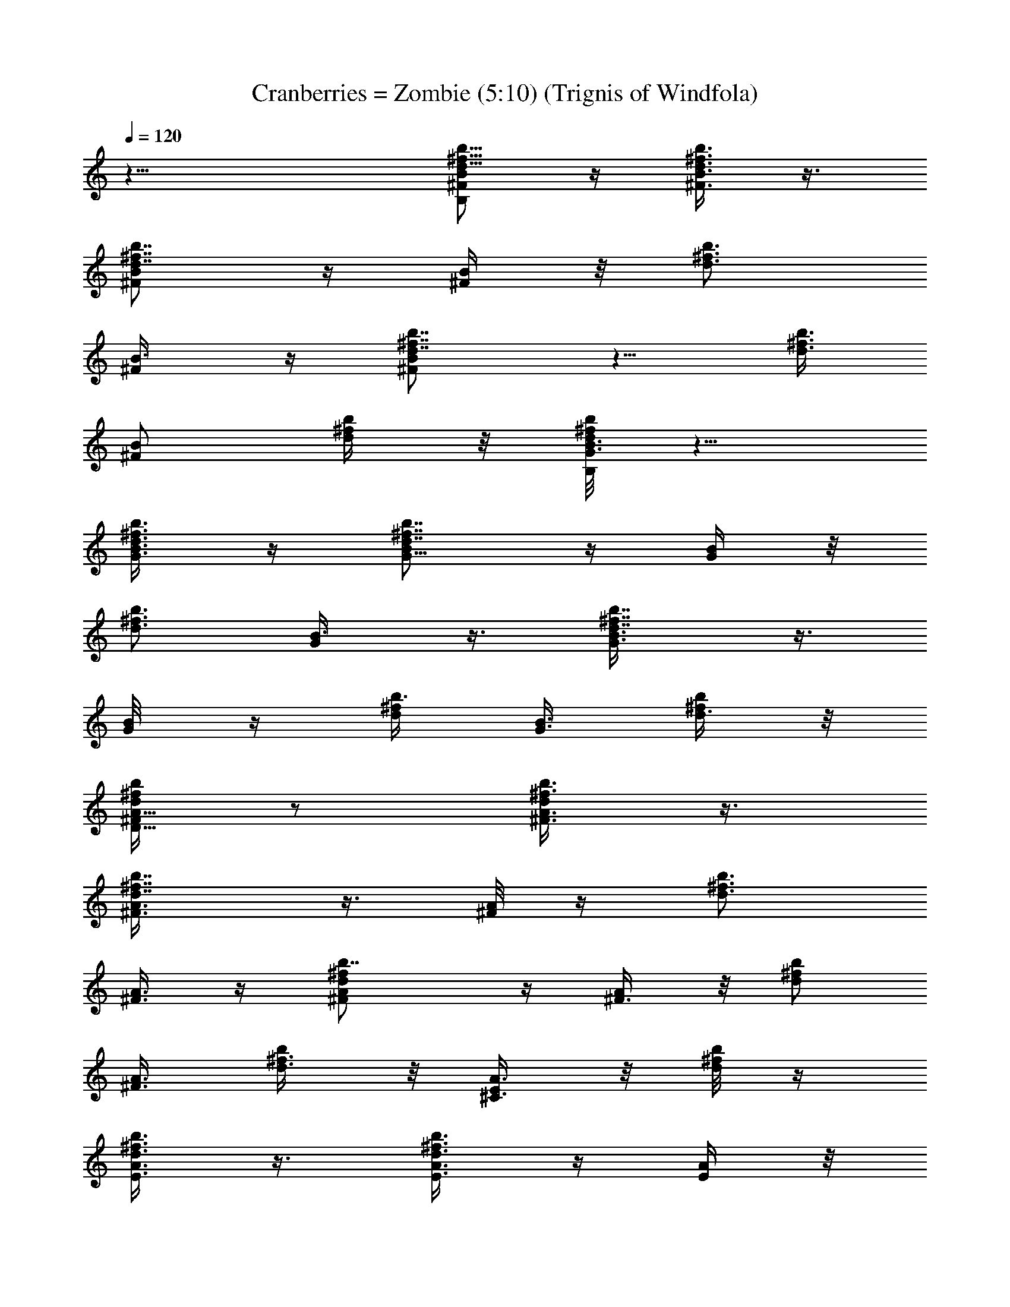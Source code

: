 X:1
T:Cranberries = Zombie (5:10) (Trignis of Windfola)
L:1/4
Q:120
K:C
z23/8 [^F/2^f5/8B/2b5/8d5/8B,] z/4 [^F3/8B3/8^f3/8b3/8d3/8] z3/8
[^F/2^f7/8B/2d7/8b7/8] z/4 [B/4^F/4] z/8 [b3/4d3/4^f3/4z3/8]
[^F/2B3/8] z/4 [^f7/8d7/8b7/8^F/2B/2] z5/8 [d3/8b3/8^f3/8]
[^F/2B/2z3/8] [^f/4d/4b/4] z/8 [b/8^f/8d/8G3/8B3/8B,] z5/8
[G3/8b3/8d3/8^f3/8B3/8] z/4 [G5/8B/2^f7/8b7/8d7/8] z/4 [G/4B/4] z/8
[b3/4^f3/4d3/4z3/8] [G/2B3/8] z3/8 [d7/8b7/8^f7/8G3/8B3/8] z3/8
[G/4B/8] z/4 [b3/8d/2^f/2] [B3/8G3/8z/4] [^f/4d3/8b/4] z/8
[b/4^f/4d/4A5/8^F/2D5/8] z/2 [A3/8^F3/8d/2^f3/8b3/8] z3/8
[^f7/8d7/8A3/8^F3/8b7/8] z3/8 [^F/8A/8] z/4 [d3/4^f3/4b3/4z3/8]
[^F3/8A3/8] z/4 [d^fb7/8^F/2A/2] z/4 [^F3/8A/4] z/8 [d/2b/2^f/2z3/8]
[^F3/8A3/8] [^f3/8d3/8b/4] z/8 [A3/8E/4^C3/8] z/8 [^f/8d/4b/8] z/4
[d3/8^f3/8E3/8A3/8b3/8] z3/8 [E3/8d3/4^f3/4A3/8b3/4] z/4 [E/4A/4] z/8
[d7/8^f7/8b3/4z3/8] [E/2A/2] z/4 [d7/8^f7/8b7/8E3/8A/2] z3/8
[A3/8E/4^C,11/8] z/8 [b/2d/2^f/2z3/8] [A/2E3/8] [b/8^f/8d/8] z/8
[^f5/8B/2b5/8d5/8^F3/8B,3/4] z3/8 [B3/8^f3/8b/2d/2^F/4B,3/4] z/2
[^f7/8B/2d7/8b7/8B,3/4^F3/8] z3/8 [B/4B,3/4^F/8] z/4
[b3/4d3/4^f3/4z3/8] [B3/8B,5/8^F/4] z/2 [^f7/8d7/8b3/4B3/8B,5/8^F/8]
z/2 [B,3/8^F3/8D,3/4] [d3/8b3/8^f3/8] [B/2B,/2^F/8] z/4 [^f/4d/4b/4]
z/8 [b/8^f/8d/4B3/8G3/8G,/2] z5/8 [b3/8d3/8^f3/8B3/8G/4G,/2] z/2
[B/2^f7/8b7/8d5/8G/4G,/2] z3/8 [B/4d/4G/4G,5/8] z/8 [b3/4^f3/4d3/8]
[B/2G3/8d3/8G,5/8] z3/8 [d3/4b7/8^f7/8B3/8G/4G,5/8] z/2
[B/8G3/8d3/8A,5/8] z/4 [b/2d3/8^f/2] [B3/8G/8d/8G,5/8] z/4
[^f/4d/4b/8] z/4 [b/8^f/8d/8A/2D/2D,/2] z/2 [A3/8d/2^f/2b3/8D/4D,5/8]
z/2 [^fdA/2b7/8D3/8D,5/8] z3/8 [A/4D/4D,5/8] z/8 [d3/4^f3/4b3/4z3/8]
[A3/8D3/8D,5/8] z3/8 [d7/8^f7/8b7/8A3/8D/8D,5/8] z/2 [A3/8D3/8E,3/4]
[d5/8b5/8^f5/8z3/8] [A3/8D/4D,5/8] z/8 [^f3/8d3/8b3/8]
[A3/8^C3/8^G3/8^C,/2] [^f/4d/4b/4] z/8 [d/2^f3/8A3/8b3/8^C3/8^G/4]
z/2 [d7/8^f3/4A/2b3/4^G/4^C/4] z/2 [A/8^G/8^C/4^C,/2] z/8
[d7/8^f7/8b7/8z3/8] [A/2^G3/8^C3/8^C,5/8] z3/8
[d^f7/8b7/8A/2^G/4^C/4] z/2 [A3/8^G/4^C/4^C,11/8] z/8
[b/2d/2^f/2z3/8] [A/2^G/4^C/4] z/8 [b/8^f/8d/8] z/4 [b5/8^F/4B,5/8]
z3/8 [a3/4^F/4B,3/4] z/2 [d7/8B,3/4^F3/8] z3/8 [^f3/4B,3/4^F/4] z/2
[b3/4B,5/8^F/4] z/2 [a3/4B,5/8^F/8] z5/8 [d11/8B,3/8^F/4D,5/8] z3/8
[B,/2^F/4] z/2 [b7/8=G3/8d/4G,/2] z/2 [a5/8G/4d/4G,/2] z/2
[d3/4G/4G,/2] z/2 [^f5/8d/8G/4G,/2] z/2 [b7/8G3/8d3/8G,5/8] z3/8
[a7/8d/4G/4G,5/8] z/2 [d3/4G3/8A,5/8] z3/8 [G/4d17/8G,5/8] z/2
[a5/8^f5/8D/2A/4D,5/8] z/2 [^f/2a/2D/8A/4D,/2] z/2
[d7/2^f5/8a5/8A3/8D/2D,5/8] z3/8 [a^f11/8A/4D/4D,5/8] z/2
[D3/8A3/8D,5/8] z3/8 [^f5/4a5/4A/4D/4D,5/8] z/2 [D3/8A/4E,5/8] z3/8
[d13/8^f3/4a/4A/4D/4D,3/4] z/2 [b3/4^C3/8^G3/8^C,5/8] z3/8
[a^C3/8^G/4^C,/2] z/2 [d11/8^G/4^C/4^C,/2] z/2 [^G/8^C/4^C,/2] z5/8
[b3/4^G/4^C/4^C,/2] z3/8 [a3/2^G/4^C/4^C,5/8] z/2 [^G/4^C/4] z/2
[d3/4^G/4^C/4] z/2 [b33/8d35/8^f33/8B,3/4^F3/4B/4] z/2
[B,11/8B/4^F5/8] z3/8 [B3/8^F3/4] z3/8 [B,3/4B3/8^F3/4] z3/8
[B,3/4B/4^F3/4] z/2 [B,3/2B/4^F5/2] z/2 [^f3/4b21/4d11/8]
[g37/8B,7/8z5/8] [G,/2d3/4=G/4] z/2 [G,5/4G3/8d3/4] z3/8 [G3/8d3/4]
z3/8 [G,/2d3/4G/4] z/2 [G,/2G/4d5/8] z3/8 [G,5/4d3/8G3/8] z3/8
[g3/4b27/4d3/2] [^f3/4G,3/8] z3/8 [^f3/2D,/2A/4d3/4] z/2
[g5/8D,9/8A/4d3/4] z/2 [^f11/8A/4d5/8] z3/8 [e3/4D,/2A3/8d3/4] z3/8
[^f11/4D,5/8A3/8d3/4] z3/8 [D,A/4d3/4] z/2 [d3/4A/4] z/2
[e11/8D,/2A/4d3/4] z3/8 [b^C,5/8^c3/8] z3/8 [a7/8^c3/4^C,9/8^G3/8]
z3/8 [d4^G3/8^c/4] z/2 [^f13/4^c3/4^C,/2^G3/8] z3/8
[a5/4^C,/2^G/4^c/4] z/2 [^C,9/8^G/4^c/4] z3/8 [a3/2^G3/8^c3/8] z3/8
[^C,/2^c3/8^G3/8] z3/8 [b17/4d17/4^f35/8B,/2] z/4 B,9/8 z/4 B,5/8 z/8
B,/2 z/4 [B,z3/4] [^f43/8b43/8d43/8z3/4] [g37/8B,/4] z/2 G,/2 z/8
G,5/4 z/4 G,/2 z/4 G,/2 z/4 [G,9/8z5/8] [g3/4b27/4d59/8] [^f51/8G,/2]
z/4 D,/2 z/4 D,9/8 z3/8 D,/2 z/8 D,5/8 z/8 D, z/2 D,5/8 z/8
[b7/8^C,/2] z/8 [a7/8^C,5/4z3/4] [d4z3/4] [^f13/4^C,/2] z/4 ^C,/2 z/4
^C,9/8 z/4 ^C,5/8 z/8 [b17/4d17/4^f17/4B,/2] z/4 B,9/8 z3/8 B,/2 z/8
B,5/8 z/8 [B,z3/4] [^f3/4b43/8d43/8] [g37/8B,/4] z/2 G,/2 z/4 G,9/8
z/4 G,/2 z/4 G,5/8 z/8 [G,9/8z3/4] [g5/8b53/8d29/4] [^f51/8G,/2] z/4
D,/2 z/4 D,9/8 z3/8 D,/2 z/4 D,/2 z/8 D,9/8 z3/8 D,5/8 z/8 [b^C,/2]
z/4 [a3/4^C,9/8z5/8] [d4z3/4] [^f13/4^C,/2] z/4 ^C,/2 z/4 ^C,9/8 z3/8
^C,/2 z/8 [b17/4d17/4^f17/4B,5/8B/4^F3/8] z/2 [B,9/8B3/8^F3/8] z3/8
[B3/8^F3/8] z3/8 [B,/2B/4^F/4] z/2 [B,/2B/4^F/4] z3/8 [B,B/4^F3/8]
z/2 [^f3/4b43/8d3/2] [g19/4B,/4] z/2 [G,/2d3/4=G/8] z5/8
[G,5/4G/4d3/4] z/2 [G/4d5/8] z3/8 [G,5/8d3/4G3/8] z3/8
[G,5/8G3/8d3/4] z3/8 [G,9/8d/4G/4] z/2 [g3/4b53/8d11/8] [^f25/4G,3/8]
z/4 [D,5/8A3/8d3/4] z3/8 [D,9/8A3/8d3/4] z3/8 [A3/8d3/4] z3/8
[D,/2A3/8d3/4] z3/8 [D,/2A/4d3/4] z/2 [D,A/4d5/8] z3/8 [d3/4A3/8]
z3/8 [D,5/8A3/8d7/8] z3/8 [b^C,5/8^c/4] z/2 [a3/4^C,9/8^c/4^G/4] z/2
[d4^G/4^c/4] z3/8 [^f13/4^C,5/8^c3/8^G3/8] z3/8 [^C,5/8^G3/8^c/4] z/2
[^C,5/4^G3/8^c/4] z/2 [^G/4^c/4] z/2 [^C,/2^c3/8^G3/8] z3/8
[b33/8d33/8^f33/8B,/2B/8^F/4] z/2 [B,9/8B3/8^F3/8] z3/8 [B3/8^F3/8]
z3/8 [B,/2B/4^F/4] z/2 [B,/2B/4^F/4] z/2 [B,7/8B/4^F/4] z3/8
[^f3/4b43/8d3/2] [g19/4B,3/8] z3/8 [G,/2d3/4=G/4] z/2 [G,5/4G/4d3/4]
z/2 [G/4d3/4] z/2 [G,/2d5/8G/4] z3/8 [G,5/8G3/8d3/4] z3/8
[G,9/8d/4G3/8] z/2 [g3/4b53/8d3/2] [^f51/8G,3/8] z3/8 [D,/2A/4d5/8]
z3/8 [D,9/8A3/8d3/4] z3/8 [A3/8d3/4] z3/8 [D,/2A3/8d3/4] z3/8
[D,/2A/4d3/4] z/2 [D,A/4d3/4] z/2 [d5/8A/4] z3/8 [D,5/8A3/8d7/8] z3/8
[b^C,5/8^c/4] z/2 [a3/4^C,9/8^c/4^G/4] z/2 [d17/8^G/4^c/4] z/2
[^f11/8^C,/2^c/4^G/4] z3/8 [E/2A/2^C,5/8^G3/8^c/4] z/2
[d9/8^f9/8b7/8E/2A/2^C,3/4] z/4 [A3/8E/4^C,3/4^G3/8^c/4] z/8
[b/2d3/4^f3/4z3/8] [A/2E/2^C,5/8^c3/8^G3/8] [b/8^f/8d/8] z/4
[^f/2B/2b/2d/2^F3/8B,3/4] z3/8 [B3/8^f3/8b3/8d3/8^F/8B,5/8] z/2
[^f7/8B5/8d7/8b7/8B,3/4^F3/8] z3/8 [B3/8B,3/4^F/4] z/8
[b3/4d3/4^f3/4z3/8] [B/2B,5/8^F/4] z/2 [^f7/8d7/8b7/8B3/8B,5/8^F/8]
z5/8 [B,3/8^F/4D,5/8] z/8 [d3/8b/4^f3/8] [B/2B,5/8^F/4] z/8
[^f/4d/4b/4] z/8 [b/4^f/4d3/8B3/8=G3/8G,5/8] z/2
[b3/8d3/8^f3/8B3/8G/4G,/2] z/2 [B/2^f7/8b7/8d3/4G/4G,/2] z/2
[B/8d/4G/4G,/2] z/4 [b5/8^f5/8d3/8] [B3/8G/4d3/8G,/2] z3/8
[d3/4b7/8^f7/8B3/8G/4G,3/4] z/2 [B/8G3/8d3/8A,3/4] z/4 [b/2d3/8^f/2]
[B3/8G/4d/8G,5/8] z/4 [^f/4d/4b/4] z/8 [b/8^f/8d/8A/2D/2D,5/8] z5/8
[A3/8d3/8^f3/8b/4D/8D,/2] z/2 [^fdA/2b7/8D/2D,5/8] z/4 [A/4D/4D,5/8]
z/8 [d7/8^f3/4b3/4z3/8] [A3/8D3/8D,5/8] z3/8
[d7/8^f7/8b7/8A/2D/4D,5/8] z/2 [A/4D3/8E,5/8] z/8 [d/2b/2^f/2z3/8]
[A3/8D/4D,5/8] [^f3/8d3/8b3/8] [A3/8^C3/8^G3/8^C,5/8] [^f/4d/4b/4]
z/8 [d/2^f3/8A3/8b3/8^C3/8^G/4] z/2 [d7/8^f7/8A/2b3/4^G/4^C/4] z/2
[A/8^G/4^C/4^C,/2] z/4 [d3/4^f3/4b3/4z3/8] [A3/8^G/4^C/4^C,/2] z3/8
[d^fbA/2^G/4^C/4] z/2 [A3/8^G/4^C/4^C,3/2] z/8 [b/2d/2^f/2z3/8]
[A/2^G/4^C/4] z/8 [b/4^f/8d/8] z/4 [^f/2B/2b/2d/2^F3/8B,3/4] z3/8
[B3/8^f3/8b3/8d3/8^F/4B,5/8] z/2 [^f3/4B/2d7/8b3/4B,5/8^F/4] z3/8
[B3/8B,3/4^F/4] z/8 [b7/8d7/8^f3/4z3/8] [B/2B,5/8^F/4] z/2
[^f7/8d7/8b7/8B3/8B,5/8^F/4] z/2 [B,3/8^F/4D,5/8] z/8 [d3/8b/4^f3/8]
z/8 [B3/8B,/2^F/8] z/4 [^f/8d/4b/8] z/8 [b/4^f/4d3/8B/2=G/2G,5/8] z/2
[b3/8d/2^f3/8B3/8G/4G,5/8] z/2 [B/2^f7/8b7/8d3/4G3/8G,5/8] z3/8
[B/8d/4G/4G,5/8] z/4 [b3/4^f5/8d3/8] [B3/8G/4d3/8G,/2] z/2
[d5/8b3/4^f7/8B/4G/8G,5/8] z/2 [B/8G3/8d3/8A,3/4] z/4 [b/2d3/8^f/2]
[B/2G/4d/8G,5/8] z/4 [^f/4d/4b/4] z/8 [b/8^f/8d/8A/2D5/8D,5/8] z5/8
[A3/8d3/8^f3/8b3/8D/4D,/2] z/2 [^f7/8d7/8A3/8b7/8D3/8D,5/8] z/4
[A/4D/4D,5/8] z/8 [d7/8^f7/8b3/4z3/8] [A3/8D3/8D,5/8] z3/8
[d7/8^f7/8b7/8A/2D/4D,3/4] z/2 [A3/8D3/8E,5/8] [d/2b/2^f/2z3/8]
[A3/8D/4D,5/8] z/8 [^f/4d/4b/4] z/8 [A3/8^C3/8^G/4^C,/2] [^f/4d/4b/4]
z/8 [d/2^f/2A/2b3/8^C3/8^G3/8] z3/8 [d7/8^f7/8A/2b3/4^G/4^C3/8] z/2
[A/4^G/4^C/4^C,/2] z/8 [d3/4^f3/4b3/4z3/8] [A3/8^G/4^C/4^C,/2] z/2
[d7/8^f7/8b7/8A3/8^G/8^C/4] z/2 [A3/8^G/4^C3/8^C,3/2] z/8
[b5/8d5/8^f5/8z3/8] [A/2^G/4^C/4] z/8 [b/4^f/8d/8] z/4
[^f5/8B/2b/2d5/8^F3/8B,3/4] z3/8 [B3/8^f3/8b3/8d3/8^F/4B,5/8] z/2
[^f7/8B/2d7/8b3/4B,5/8^F3/8] z3/8 [B/4B,5/8^F/8] z/8
[b7/8d7/8^f7/8z3/8] [B/2B,5/8^F3/8] z3/8 [^f7/8d7/8b7/8B/2B,3/4^F/4]
z/2 [B,3/8^F3/8D,3/4] [d3/8b3/8^f3/8] [B3/8B,/2^F/8] z/4 [^f/4d/4b/8]
z/4 [b/8^f/8d/4B3/8=G3/8G,/2] z/2 [b/2d/2^f/2B3/8G/4G,5/8] z/2
[B/2^f7/8b7/8d3/4G3/8G,5/8] z3/8 [B/8d/4G/4G,5/8] z/4 [b3/4^f3/4d3/8]
[B3/8G/4d3/8G,/2] z/2 [d3/4b7/8^f7/8B/4G/4G,5/8] z/2
[B/8G3/8d/4A,5/8] z/8 [b/2d3/8^f5/8] [B/2G/4d/4G,3/4] z/8
[^f/4d3/8b/4] z/8 [b/4^f/4d/4A/2D5/8D,5/8] z/2
[A3/8d3/8^f3/8b3/8D/4D,/2] z/2 [^f7/8d7/8A3/8b7/8D3/8D,5/8] z3/8
[A/8D/8D,/2] z/4 [d3/4^f3/4b3/4z/4] [A/2D3/8D,5/8] z3/8
[d^f7/8b7/8A/2D/4D,3/4] z/2 [A3/8D3/8E,5/8] [d/2b/2^f/2z3/8]
[A3/8D/4D,5/8] z/8 [^f/4d3/8b/4] z/8 [A3/8^C3/8^G3/8^C,/2]
[^f/8d/4b/8] z/4 [d3/8^f3/8A3/8b3/8^C/4^G/4] z3/8
[d7/8^f7/8A/2b7/8^G3/8^C3/8] z3/8 [A/4^G/4^C/4^C,/2] z/8
[d7/8^f3/4b3/4z3/8] [A3/8^G/4^C/4^C,/2] z/2
[d7/8^f7/8b7/8A/2^G/4^C/4] z/2 [A3/8^G/4^C/4^C,11/8] z/8
[b/2d/2^f/2z/4] [A/2^G/4^C/4] z/8 [b/4^f/4d/4] z/8
[b17/4d17/4^f17/4B,3/4^F3/4B/4] z/2 [B,3/2B3/8^F3/4] z3/8 [B3/8^F3/4]
z3/8 [B,3/4B/4^F3/4] z/2 [B,5/8B/4^F5/8] z3/8 [B,3/2B/4^F5/2] z/2
[^f3/4b43/8d3/2] [g19/4B,z3/4] [G,/2d3/4=G/8] z5/8 [G,5/4G/4d5/8]
z3/8 [G3/8d3/4] z3/8 [G,/2d3/4G3/8] z3/8 [G,5/8G3/8d3/4] z3/8
[G,9/8d/4G/4] z/2 [g5/8b53/8d11/8] z/8 [^f5/8G,3/8] z/4
[^f3/2D,/2A3/8d3/4] z3/8 [g3/4D,9/8A3/8d3/4] z3/8 [^f3/2A3/8d3/4]
z3/8 [e5/8D,/2A/4d3/4] z/2 [^f21/8D,/2A/4d5/8] z3/8 [D,9/8A3/8d3/4]
z3/8 [d3/4A3/8] z3/8 [e11/8D,5/8A3/8d3/4] z3/8 [b^C,/2^c/4] z/2
[a3/4^c5/8^C,9/8^G/4] z/2 [d31/8^G/4^c/4] z3/8
[^f13/4^c3/4^C,/2^G3/8] z3/8 [a5/4^C,/2^G3/8^c/4] z/2
[^C,9/8^G3/8^c/4] z/2 [a3/2^G/4^c/4] z/2 [^C,/2^c3/8^G/4] z3/8
[b17/4d17/4^f35/8B,5/8B/4^F3/8] z/2 [B,9/8B3/8^F3/8] z3/8 [B3/8^F3/8]
z3/8 [B,/2B/4^F/4] z/2 [B,/2B/4^F/4] z/2 [B,7/8B/4^F/4] z3/8
[^f43/8b43/8d3/2z3/4] [g19/4B,/4] z/2 [G,/2d3/4=G/8] z5/8
[G,5/4G/4d3/4] z/2 [G/4d5/8] z3/8 [G,5/8d3/4G3/8] z3/8
[G,5/8G3/8d3/4] z3/8 [G,9/8d/4G/4] z/2 [g3/4b53/8d3/2] [^f25/4G,3/8]
z3/8 [D,/2A/4d5/8] z3/8 [D,9/8A3/8d3/4] z3/8 [A3/8d3/4] z3/8
[D,/2A3/8d3/4] z3/8 [D,/2A/4d3/4] z/2 [D,A/4d5/8] z3/8 [d3/4A3/8]
z3/8 [D,5/8A3/8d7/8] z3/8 [b^C,5/8^c/4] z/2 [a3/4^C,9/8^c/4^G/4] z/2
[d4^G/4^c/4] z/2 [^f25/8^C,/2^c/4^G/4] z3/8 [^C,5/8^G3/8^c/4] z/2
[^C,5/4^G3/8^c/4] z/2 [^G3/8^c/4] z/2 [^C,/2^c3/8^G3/8] z3/8
[b33/8d33/8^f33/8B,/2B/8^F/4] z/2 [B,9/8B3/8^F3/8] z3/8 [B3/8^F3/8]
z3/8 [B,/2B/4^F/4] z/2 [B,/2B/4^F/4] z/2 [B,7/8B/4^F/4] z/2
[^f3/4b21/4d11/8z5/8] [g19/4B,3/8] z3/8 [G,/2d3/4=G/4] z/2
[G,5/4G3/8d3/4] z3/8 [G/4d3/4] z/2 [G,/2d5/8G/4] z3/8 [G,5/8G3/8d3/4]
z3/8 [G,9/8d3/8G3/8] z3/8 [g3/4b27/4d3/2] [^f51/8G,3/8] z3/8
[D,/2A/4d3/4] z/2 [D,9/8A/4d5/8] z3/8 [A3/8d3/4] z3/8 [D,/2A3/8d3/4]
z3/8 [D,5/8A/4d3/4] z/2 [D,A/4d3/4] z/2 [d5/8A/4] z3/8
[D,5/8A3/8d7/8] z3/8 [b^C,5/8^c/4] z/2 [a7/8^C,9/8^c/4^G/4] z/2
[d4^G/4^c/4] z/2 [^f13/4^C,/2^c/4^G/4] z/2 [^C,/2^G/4^c/4] z3/8
[^C,5/4^G3/8^c3/8] z3/8 [^G3/8^c/4] z/2 [^C,/2^c3/8^G3/8] z3/8
[b33/8d17/4^f33/8B,/2B/4^F/4] z/2 [B,9/8B/4^F/4] z3/8 [B3/8^F/2] z3/8
[B,/2B3/8^F/4] z/2 [B,/2B/4^F/4] z/2 [B,7/8B/4^F/4] z/2
[^f3/4b21/4d11/8] [g37/8B,/4] z3/8 [G,/2d3/4=G/4] z/2 [G,5/4G3/8d3/4]
z3/8 [G3/8d3/4] z3/8 [G,/2d3/4G/4] z/2 [G,/2G/4d5/8] z3/8
[G,5/4d3/8G3/8] z3/8 [g3/4b27/4d3/2] [^f51/8G,3/8] z3/8 [D,/2A/4d3/4]
z/2 [D,9/8A/4d3/4] z/2 [A/4d5/8] z3/8 [D,/2A3/8d3/4] z3/8
[D,5/8A3/8d3/4] z3/8 [D,A/4d3/4] z/2 [d3/4A/4] z/2 [D,/2A/4d3/4] z3/8
[b^C,5/8^c3/8] z3/8 [a7/8^C,9/8^c/4^G3/8] z/2 [d4^G3/8^c/4] z/2
[^f13/4^C,/2^c/4^G3/8] z/2 [^C,/2^G/4^c/4] z/2 [^C,9/8^G/4^c/4] z3/8
[^G3/8^c3/8] z3/8 [^C,/2^c3/8^G3/8] z3/8
[b17/4d17/4^f17/4B,/2B/4^F/4] z/2 [B,9/8B3/8^F3/8] z3/8 [B/4^F3/8]
z3/8 [B,5/8B3/8^F3/8] z3/8 [B,/2B3/8^F/4] z/2 [B,B/4^F/4] z/2
[^f3/4b43/8d3/2] [g37/8B,/4] z/2 [G,/2d5/8=G/8] z/2 [G,5/4G3/8d3/4]
z3/8 [G3/8d3/4] z3/8 [G,/2d3/4G/4] z/2 [G,/2G/4d3/4] z/2
[G,9/8d/4G/4] z3/8 [g3/4b27/4d3/2] [^f51/8G,/2] z/4 [D,/2A3/8d3/4]
z3/8 [D,9/8A3/8d3/4] z3/8 [A/4d3/4] z/2 [D,/2A/4d5/8] z3/8
[D,5/8A3/8d3/4] z3/8 [D,A3/8d3/4] z3/8 [d3/4A/4] z/2 [D,5/8A/4d3/4]
z/2 [b7/8^C,/2^c/4] z3/8 [a7/8^C,5/4^c/4^G3/8] z/2 [d9/4^G3/8^c/4]
z/2 [^f3/2^C,/2^c/4^G3/8] z/2 [E3/8A3/8^C,/2^G/4^c/4] z/2
[d^fb7/8E3/8A/2^C,3/4] z3/8 [A3/8E/4^C,5/8^G/4^c/4]
[b5/8d3/4^f3/4z3/8] [A/2E/2^C,3/4^c3/8^G3/8] [b/4^f/4d/4] z/8
[^f5/8B/2b5/8d5/8^F3/8B,3/4] z3/8 [B3/8^f3/8b3/8d3/8^F/4B,5/8] z/2
[^f7/8B/2d7/8b7/8B,3/4^F3/8] z3/8 [B/4B,5/8^F/8] z/4
[b3/4d3/4^f3/4z/4] [B/2B,5/8^F3/8] z3/8 [^f7/8d7/8b7/8B/2B,3/4^F/4]
z/2 [B,3/8^F3/8D,3/4] [d3/8b3/8^f3/8] [B3/8B,/2^F/8] z/4 [^f/4d/4b/4]
z/8 [b/8^f/8d/4B3/8=G3/8G,/2] z5/8 [b3/8d3/8^f3/8B/4G/8G,/2] z/2
[B/2^f7/8b7/8d3/4G3/8G,5/8] z3/8 [B/4d/4G/4G,5/8] z/8 [b3/4^f3/4d3/8]
[B3/8G3/8d3/8G,5/8] z3/8 [d3/4b7/8^f7/8B3/8G/4G,5/8] z/2
[B/8G3/8d/4A,5/8] z/4 [b3/8d/4^f/2] [B/2G/4d/4G,3/4] z/8
[^f/4d3/8b/4] z/8 [b/4^f/4d/4A/2D5/8D,5/8] z/2
[A3/8d3/8^f3/8b3/8D/4D,5/8] z/2 [^f7/8d7/8A3/8b7/8D3/8D,5/8] z3/8
[A/8D/4D,5/8] z/4 [d3/4^f3/4b3/4z3/8] [A3/8D3/8D,/2] z/4
[d^fb7/8A/2D/4D,3/4] z/2 [A3/8D3/8E,5/8] [d/2b/2^f/2z3/8]
[A3/8D/4D,5/8] z/8 [^f3/8d3/8b/4] z/8 [A3/8^C3/8^G3/8^C,/2]
[^f/8d/4b/8] z/4 [d3/8^f3/8A3/8b3/8^C/4^G/4] z3/8
[d7/8^f7/8A/2b7/8^G3/8^C3/8] z3/8 [A/4^G/4^C/4^C,/2] z/8
[d7/8^f7/8b3/4z3/8] [A3/8^G/4^C/4^C,/2] z/2
[d7/8^f7/8b7/8A/2^G/4^C/4] z/2 [A3/8^G/4^C/4^C,11/8] z/8
[b/2d/2^f/2z3/8] [A3/8^G/8^C/8] z/8 [b/4^f/4d/4] z/8
[^f5/8B/2b5/8d5/8^F3/8B,3/4] z3/8 [B3/8^f3/8b3/8d/2^F/4B,5/8] z/2
[^f7/8B/2d7/8b7/8B,3/4^F3/8] z3/8 [B/4B,3/4^F/8] z/4
[b3/4d3/4^f3/4z3/8] [B3/8B,5/8^F/4] z3/8 [^fd7/8b7/8B/2B,3/4^F/4] z/2
[B,3/8^F3/8D,3/4] [d3/8b3/8^f3/8] [B/2B,/2^F/8] z/4 [^f/4d/4b/4] z/8
[b/8^f/8d/4B3/8=G3/8G,/2] z5/8 [b3/8d3/8^f3/8B3/8G/4G,/2] z/2
[B/2^f7/8b3/4d5/8G/4G,/2] z3/8 [B/4d/4G/4G,5/8] z/8 [b3/4^f3/4d3/8]
[B/2G3/8d3/8G,5/8] z3/8 [d3/4b7/8^f7/8B3/8G/4G,5/8] z/2
[B/8G3/8d3/8A,5/8] z/4 [b3/8d3/8^f/2] [B3/8G/8d/8G,5/8] z/4
[^f/4d/4b/8] z/8 [b/4^f/4d/4A5/8D5/8D,5/8] z/2
[A3/8d/2^f3/8b3/8D/4D,5/8] z/2 [^f7/8d7/8A3/8b7/8D3/8D,5/8] z3/8
[A/4D/4D,5/8] z/8 [d3/4^f3/4b3/4z3/8] [A3/8D3/8D,5/8] z3/8
[d7/8^f7/8b3/4A3/8D/8D,5/8] z/2 [A3/8D3/8E,3/4] [d5/8b/2^f5/8z3/8]
[A3/8D/4D,5/8] z/8 [^f3/8d3/8b3/8] [A3/8^C3/8^G3/8^C,/2] [^f/4d/4b/4]
z/8 [d3/8^f3/8A3/8b3/8^C/4^G/4] z/2 [d3/4^f3/4A3/8b3/4^G/4^C/4] z3/8
[A/4^G/4^C/4^C,/2] z/8 [d7/8^f7/8b7/8z3/8] [A/2^G3/8^C3/8^C,/2] z3/8
[d7/8^f7/8b7/8A/2^G/4^C/4] z/2 [A3/8^G/4^C/4^C,11/8] z/8
[b/2d/2^f/2z3/8] [A/2^G/4^C/8] z/4 [b/8^f/8d/8] z/4
[^f/2B/2b/2d/2^F/4B,5/8] z3/8 [B3/8^f/2b/2d/2^F/4B,3/4] z/2
[^f7/8B/2d7/8b7/8B,3/4^F3/8] z3/8 [B/4B,3/4^F/8] z/4
[b3/4d3/4^f3/4z3/8] [B3/8B,5/8^F/4] z/2 [^f7/8d7/8b7/8B3/8B,5/8^F/8]
z/2 [B,/2^F3/8D,3/4] [d/2b3/8^f3/8] [B/2B,/2^F/8] z/4 [^f/4d/4b/4]
z/8 [b/8^f/8d/4B3/8=G3/8G,/2] z5/8 [b3/8d3/8^f3/8B3/8G/4G,/2] z/2
[B/2^f7/8b7/8d3/4G/4G,/2] z/2 [B/8d/8G/8G,/2] z/8 [b3/4^f3/4d3/8]
[B/2G3/8d3/8G,5/8] z3/8 [d3/4b7/8^f7/8B3/8G/4G,5/8] z/2
[B/8G3/8d3/8A,5/8] z/4 [b/2d3/8^f/2] [B3/8G/8d/8G,5/8] z/4
[^f/4d/4b/4] z/8 [b/8^f/8d/8A/2D/2D,/2] z/2 [A/2d/2^f/2b3/8D/4D,5/8]
z/2 [^fdA/2b7/8D/2D,5/8] z/4 [A/4D/4D,5/8] z/8 [d3/4^f3/4b3/4z3/8]
[A3/8D3/8D,5/8] z3/8 [d7/8^f7/8b7/8A3/8D/8D,5/8] z5/8 [A/4D/4E,5/8]
[d5/8b5/8^f5/8z3/8] [A3/8D/4D,5/8] z/8 [^f3/8d3/8b3/8]
[A3/8^C3/8^G3/8^C,5/8] [^f/4d/4b/4] z/8 [d/2^f3/8A3/8b3/8^C3/8^G/4]
z/2 [d7/8^f7/8A/2b3/4^G/4^C/4] z/2 [A/8^G/8^C/4^C,/2] z/4
[d3/4^f3/4b3/4z/4] [A/2^G3/8^C3/8^C,5/8] z3/8 [d^fb7/8A/2^G/4^C/4]
z/2 [A3/8^G/4^C/4^C,11/8] z/8 [b/2d/2^f/2z3/8] [A/2^G/4^C/4] z/8
[b/8^f/8d/8] z/4 [^f/2B/2b/2d/2^F3/8B,3/4] z3/8
[B3/8^f3/8b3/8d3/8^F/8B,5/8] z/2 [^f7/8B5/8d7/8b7/8B,3/4^F3/8] z3/8
[B3/8B,3/4^F/4] z/8 [b3/4d3/4^f3/4z3/8] [B/2B,5/8^F/4] z/2
[^f7/8d7/8b7/8B3/8B,5/8^F/8] z5/8 [B,3/8^F/4D,5/8] z/8 [d3/8b/4^f3/8]
[B/2B,5/8^F/4] z/8 [^f/4d/4b/4] z/8 [b/4^f/4d/4B3/8=G3/8G,5/8] z/2
[b3/8d3/8^f3/8B3/8G/4G,/2] z/2 [B/2^f7/8b7/8d3/4G/4G,/2] z/2
[B/8d/4G/4G,/2] z/4 [b5/8^f5/8d3/8] [B3/8G/4d3/8G,/2] z3/8
[d3/4b7/8^f7/8B3/8G/4G,5/8] z/2 [B/8G3/8d3/8A,3/4] z/4 [b/2d3/8^f/2]
[B3/8G/4d/8G,5/8] z/4 [^f/4d/4b/4] z/8 [b/8^f/8d/8A/2D/2D,5/8] z5/8
[A3/8d3/8^f3/8b/4D/8D,/2] z/2 [^fdA/2b7/8D/2D,5/8] z/4 [A/4D/4D,5/8]
z/8 [d7/8^f3/4b3/4z3/8] [A3/8D3/8D,5/8] z3/8
[d7/8^f7/8b7/8A/2D/4D,5/8] z/2 [A/4D3/8E,5/8] z/8 [d/2b/2^f/2z3/8]
[A3/8D/4D,5/8] [^f3/8d3/8b3/8] [A3/8^C3/8^G3/8^C,5/8] [^f/4d/4b/4]
z/8 [d/2^f3/8A3/8b3/8^C3/8^G/4] z/2 [d7/8^f7/8A/2b3/4^G/4^C/4] z/2
[A/8^G/4^C/4^C,/2] z/4 [d3/4^f3/4b3/4z3/8] [A3/8^G/4^C/4^C,/2] z3/8
[d^fbA/2^G/4^C/4] z/2 [A3/8^G/4^C/4^C,3/2] z/8 [b/2d/2^f/2z3/8]
[A/2^G/4^C/4] z/8 [b/8^f/8d/8] z/4 [B16B,3/4^F16] B,3/4 B,5/8 B,3/8
B,3/8 B,3/4 [B,3/2z3/4] D,5/8 z/8 [B,13/2z5/8] G,/2 z/4 G,/2 z/4
G,3/8 z3/8 G,/4 z/8 G,/4 z/8 A,/2 z/4 G,/2 z/8 E,5/8 z/8 D,5/8 z/8
B,3/4 B,3/4 B,5/8 B,3/8 B,3/8 B,3/8 B,3/8 [B,3/2z3/4]
[B11/8^F11/8D,5/8] z/8 B,5/8 z/8 G,3/8 z/4 G,/2 z/4 G,3/8 z3/8 G,/4
z/8 G,/4 z/8 A,5/8 z/8 G,5/8 E,5/8 z/8 D,3/4 [d23/2^f3/4B,/2] z/4
[g11/8B,/2] z/4 [^f5/8B,3/8] z3/8 [e3/4B,/4] B,3/8 [^f17/8B,3/8]
B,3/8 B,/2 z/4 D,5/8 z/8 [^f3/8B,/2] z3/8 [^f5/8G,3/8] z/4
[g13/8G,/2] z/4 [^f3/4G,3/8] z3/8 [e3/4G,/4] z/8 G,/4 z/8 [^f2A,5/8]
z/8 G,5/8 z/8 E,/2 z/8 [^f/2D,/2] z/4 [d23/4^f3/4B,/2] z/4 [g3/2B,/4]
z/8 B,/4 z/8 [^f3/4B,/2] z/4 [e3/4B,5/8] [^f17/8B,3/8] B,/4 z/8 B,5/8
z/8 D,/2 z/4 [^f/2B,3/8] z3/8 [^f3/4d23/4G,3/8] z3/8 [g11/8G,3/8] z/4
[^f3/4G,/2] z/4 [e7/8G,5/8] z/8 [^f23/8A,5/8] z/8 G,5/8 z/8 E,/2 z/8
D,5/8 z/8 [^f3/4B/2b5/8d5/8^c3/4^F3/8] z3/8
[B3/8^f3/4b3/8d3/4^F/4B,5/8] z/2 [^f3/4B/2d7/8b7/8B,3/4^F3/8] z3/8
[B/4^f3/8e5/8B,5/8^F/8] z/4 [b3/4d3/4^f3/8] [B3/8^f5/8^c17/8B,/2^F/4]
z3/8 [^f9/8d7/8b7/8B/2B,3/4^F/4] z/2 [B,3/8^F3/8D,3/4]
[d3/8b3/8^f3/4] [B/2^c3/8B,/2^F/8] z/4 [^f/4d/4b/4] z/8
[b/8^f3/4d/4B3/8^c3/4=G3/8] z5/8 [b3/8d5/8^f5/8B3/8G/4G,/2] z3/8
[B/2^f3/4b7/8d3/4G3/8G,5/8] z3/8 [B/4^f3/8e3/4d/4G/4G,5/8] z/8
[b3/4^f3/8d3/8] [B3/8^f3/4^c5/2G3/8d3/8G,5/8] z3/8
[d3/4b7/8^f9/8B3/8G/4G,5/8] z/2 [B/8G3/8d3/8A,5/8] z/4
[b3/8d3/8^f5/8] [B3/8G/8d/8G,5/8] z/8 [^f/4d3/8b/4] z/8
[b/4^f3/4d/4A5/8^c3/4D5/8] z/2 [A3/8d3/4^f3/4b3/8D/4D,5/8] z/2
[^f3/4d7/8A3/8b7/8D3/8D,5/8] z3/8 [A/8^f3/8e3/4D/4D,5/8] z/4
[d3/8^f3/8b3/4] [A3/8^f5/8d5/8D3/8D,/2] z/4 [d^f9/8b7/8A/2^c3/2D/4]
z/2 [A3/8D3/8E,3/4] [d/2b3/8^f/2] [A3/8b3/8e17/8D/4D,5/8] z/8
[^f3/8d3/8b7/4] [A3/8^C3/8^G3/8^C,/2] [^f/8d/4] z/4
[d3/8^f3/8A3/8^C/4^G/4^C,/2] z/2 [d3/4^f3/4A3/8b5/8e5/8^G/4] z3/8
[A/4b3/8e3/2^G/4^C/4^C,/2] z/8 [d7/8^f7/8b9/8z3/8]
[A/2^G3/8^C3/8^C,/2] z3/8 [d7/8^f9/8b7/8A/2^c3/2^G/4] z/2
[A3/8^G/4^C/4^C,11/8] z/8 [b3/8d/2^f3/8] [A/2b3/8^f3/8^G/8^C/8] z/4
[b/4^f/4d/8] z/8 [^f3/4B/2b3/4d5/8^F3/8B,3/4] z3/8
[B3/8^f3/8b3/4d/2g3/2^F/4] z/2 [^f7/8B/2d7/8b3/4B,3/4^F3/8] z3/8
[B/4b3/8a3/4B,3/4^F/8] z/4 [b3/8d3/4^f3/8] [B3/8b3/4^f3/4B,5/8^F/4]
z/2 [^f5/8d7/8b5/8B3/8B,5/8^F/8] z/2 [b3/8^f3/8B,3/8^F3/8D,3/4]
[d3/8b3/8^f3/8] [B/2b3/8^f3/8B,/2^F/8] z/4 [^f3/8d/4b3/8] z/8
[b3/4^f3/4d/4B3/8=G3/8G,/2] z/2 [b3/4d3/8^f3/8B3/8g11/8G/4] z/2
[B/2^f7/8b5/8d5/8G/4G,/2] z3/8 [B/4a3/4b3/8d/4G/4G,5/8] z/8
[b3/8^f3/8d3/8] [B/2b3/4^f3/4G3/8d3/8G,5/8] z3/8
[d3/4b9/8^f9/8B3/8G/4G,5/8] z/2 [B/8G3/8d3/8A,5/8] z/4
[b3/8d3/8^f3/8] [B3/8b3/8^f3/8G/8d/8G,5/8] z/4 [^f3/8d/4b3/8] z/8
[b5/8^f5/8d/8A/2D/2D,/2] z/2 [A3/8d/2^f/2b3/4g3/2D/4] z/2
[^f3/4dA/2b3/4D3/8D,5/8] z3/8 [A/4^f3/8b3/8D/4D,5/8] z/8
[d3/4^f9/8b3/4z3/8] [A3/8D3/8D,5/8] z3/8 [d7/8^f7/8b7/8A3/8ea] z/4
[A3/8D3/8E,3/4] [d5/8b5/8^f5/8z3/8] [A3/8e3/4a3/4D/4D,5/8] z/8
[^f3/8d3/8b3/8] [A3/8a3/4e3/4^C3/8^G3/8^C,/2] [^f/4d/4b/4] z/8
[d/2^f3/4A3/8b3/8^c11/8^C3/8] z3/8 [d7/8^f3/4A/2b3/4^G/4^C/4] z/2
[A/8^f/4^c17/8^G/8^C/4^C,/2] z/8 [d7/8^f9/8b7/8z3/8]
[A/2^G3/8^C3/8^C,5/8] z3/8 [d^f7/8b7/8A/2^G/4^C/4] z/2
[A3/8e3/2a9/8^G/4^C/4^C,11/8] z/8 [b/2d/2^f/2z3/8] [A/2^G/4^C/4] z/8
[b/8^f/8d/8] z/4 [^f/2B/2b/2d/2a5/8e5/8] z/8
[B3/8^f3/4b3/4d/2^F/4B,3/4] z/2 [^f3/4B5/8d7/8b3/4B,3/4^F3/8] z3/8
[B/4b3/8^f3/8B,3/4^F/4] z/8 [b3/4d3/4^f9/8z3/8] [B/2B,5/8^F/4] z/2
[^f7/8d7/8b7/8B3/8ea5/8] z3/8 [B,3/8^F/4D,5/8] [d/2b3/8^f/2a3/4e3/4]
[B/2B,/2^F/4] z/8 [^f/4d/4b/4] z/8 [b/4^f/4d/4B3/8e3/4a3/4] z/2
[b3/4d3/8^f3/4B3/8=G/4G,/2] z/2 [B/2^f3/4b3/4d3/4G/4G,/2] z/2
[B/8^f3/8b3/8d/8G/4G,/2] z/4 [b^fd/4] [B/2G3/8d3/8G,5/8] z3/8
[d3/4b7/8^f7/8B3/8a15/8e15/8] z3/8 [B/8G3/8d3/8A,5/8] z/4
[b/2d3/8^f/2] [B3/8G/4d/8G,5/8] z/4 [^f/4d/4b/4] z/8
[b/8^f/8d/8A/2a5/8e5/8] z5/8 [A3/8d3/8^f5/8b/4^c11/8D/8] z/2
[^f3/4dA/2b7/8D/2D,5/8] z/4 [A/4^f3/8^c23/8D/4D,5/8] z/8
[d3/4^f9/8b3/4z3/8] [A3/8D3/8D,5/8] z3/8 [d7/8^f9/8b7/8A3/8D/4D,5/8]
z/2 [A/4D3/8E,5/8] z/8 [d/2b/2^f5/8z/4] [A3/8^c3/4D/4D,3/4] z/8
[^f3/8d3/8b3/8] [A3/8^c3/4^f3/8^C3/8^G3/8^C,5/8] [^f3/8d/4b/4] z/8
[d/2^f3/8A3/8b3/4e3/2^C3/8] z3/8 [d7/8^f7/8A/2b3/4^G/4^C/4] z/2
[A/8eb3/8^G/8^C/4^C,/2] z/4 [d3/4^f3/4bz3/8] [A3/8^G/4^C/4^C,/2] z3/8
[d^fb9/8A/2^G/4^C/4] z/2 [A3/8^G/4^C/4^C,11/8] z/8 [b/2d/2^f3/8]
[A/2^f3/8B3/4^G/4^C/4] z/8 [b/8^f3/8d/8] z/4
[B16^f23/2b23/2B,3/4^F16] B,5/8 B,3/4 B,3/8 B,3/8 B,3/4 [B,3/2z3/4]
D,5/8 z/8 [B,13/2z5/8] G,/2 z/4 G,/2 z/4 G,3/8 z3/8 G,/4 z/8 G,/4 z/8
A,/2 z/8 G,5/8 z/8 E,5/8 z/8 D,5/8 z/8 B,3/4 B,3/4 B,5/8 B,3/8 B,3/8
B,3/8 B,3/8 [B,3/2z3/4] [^F11/8B11/8D,5/8] z/8 B,5/8 G,/2 z/4 G,/2
z/4 G,3/8 z3/8 G,/4 z/8 G,/4 z/8 A,5/8 z/8 G,5/8 E,5/8 z/8 D,3/4 B,/2
z/4 B,/2 z/4 B,3/8 z/4 B,3/8 B,3/8 B,3/8 B,/4 z/8 B,/2 z/4 D,5/8 z/8
B,/2 z/4 G,3/8 z/4 G,/2 z/4 G,3/8 z3/8 G,/4 z/8 G,/4 z/8 A,5/8 z/8
G,5/8 E,5/8 z/8 D,/2 z/4 B,3/8 
